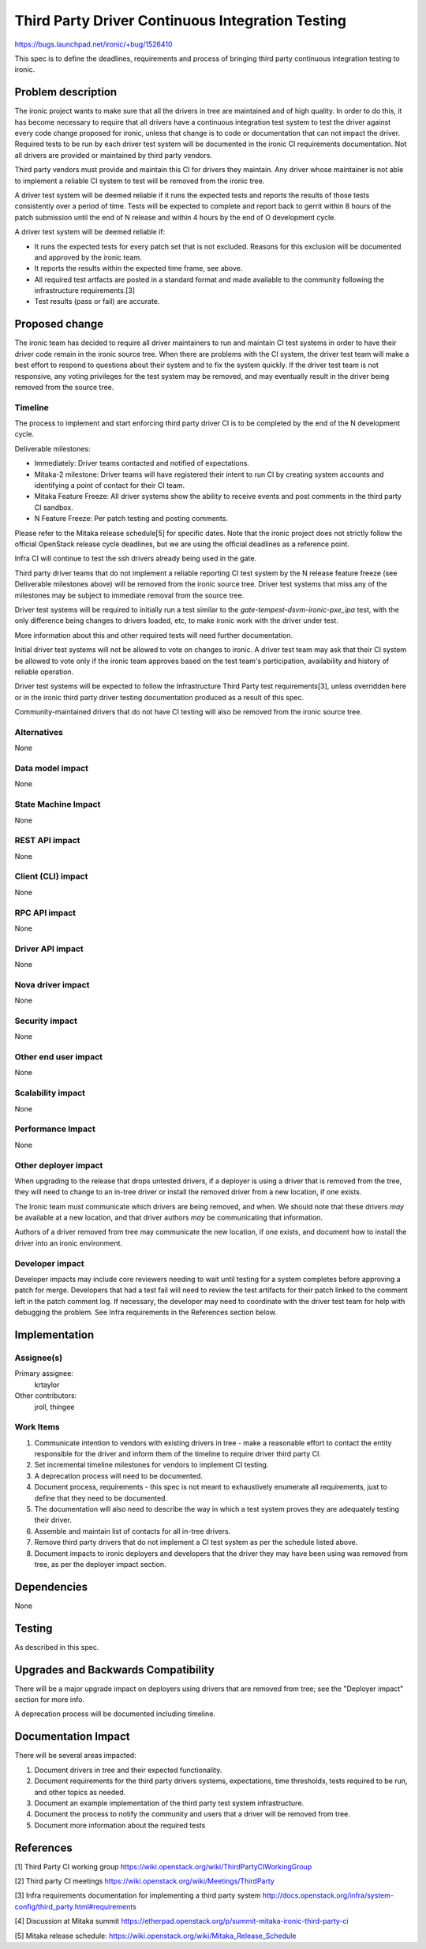 ..
 This work is licensed under a Creative Commons Attribution 3.0 Unported
 License.

 http://creativecommons.org/licenses/by/3.0/legalcode

=================================================
Third Party Driver Continuous Integration Testing
=================================================

https://bugs.launchpad.net/ironic/+bug/1526410

This spec is to define the deadlines, requirements and process of bringing
third party continuous integration testing to ironic.

Problem description
===================

The ironic project wants to make sure that all the drivers in tree are
maintained and of high quality. In order to do this, it has become necessary
to require that all drivers have a continuous integration test system to test
the driver against every code change proposed for ironic, unless that change
is to code or documentation that can not impact the driver. Required tests
to be run by each driver test system will be documented in the ironic CI
requirements documentation. Not all drivers are provided or maintained by
third party vendors.

Third party vendors must provide and maintain this CI for drivers they
maintain. Any driver whose maintainer is not able to implement a reliable CI
system to test will be removed from the ironic tree.

A driver test system will be deemed reliable if it runs the expected tests and
reports the results of those tests consistently over a period of time. Tests
will be expected to complete and report back to gerrit within 8 hours of the
patch submission until the end of N release and within 4 hours by the end of O
development cycle.

A driver test system will be deemed reliable if:

* It runs the expected tests for every patch set that is not excluded. Reasons
  for this exclusion will be documented and approved by the ironic team.

* It reports the results within the expected time frame, see above.

* All required test artfacts are posted in a standard format and made available
  to the community following the infrastructure requirements.[3]

* Test results (pass or fail) are accurate.

Proposed change
===============

The ironic team has decided to require all driver maintainers to run and
maintain CI test systems in order to have their driver code remain in the
ironic source tree. When there are problems with the CI system, the driver test
team will make a best effort to respond to questions about their system and to
fix the system quickly. If the driver test team is not responsive, any voting
privileges for the test system may be removed, and may eventually result in the
driver being removed from the source tree.

Timeline
--------

The process to implement and start enforcing third party driver CI is to be
completed by the end of the N development cycle.

Deliverable milestones:

* Immediately: Driver teams contacted and notified of expectations.

* Mitaka-2 milestone: Driver teams will have registered their intent to run CI
  by creating system accounts and identifying a point of contact for their CI
  team.

* Mitaka Feature Freeze: All driver systems show the ability to receive
  events and post comments in the third party CI sandbox.

* N Feature Freeze: Per patch testing and posting comments.

Please refer to the Mitaka release schedule[5] for specific dates. Note that
the ironic project does not strictly follow the official OpenStack release
cycle deadlines, but we are using the official deadlines as a reference point.

Infra CI will continue to test the ssh drivers already being used in the gate.

Third party driver teams that do not implement a reliable reporting CI test
system by the N release feature freeze (see Deliverable milestones above) will
be removed from the ironic source tree. Driver test systems that miss any of
the milestones may be subject to immediate removal from the source tree.

Driver test systems will be required to initially run a test similar to the
`gate-tempest-dsvm-ironic-pxe_ipa` test, with the only difference being
changes to drivers loaded, etc, to make ironic work with the driver under
test.

More information about this and other required tests will need further
documentation.

Initial driver test systems will not be allowed to vote on changes to ironic.
A driver test team may ask that their CI system be allowed to vote only if the
ironic team approves based on the test team's participation, availability and
history of reliable operation.

Driver test systems will be expected to follow the Infrastructure Third Party
test requirements[3], unless overridden here or in the ironic third party
driver testing documentation produced as a result of this spec.

Community-maintained drivers that do not have CI testing will also be removed
from the ironic source tree.

Alternatives
------------

None

Data model impact
-----------------

None

State Machine Impact
--------------------

None

REST API impact
---------------

None

Client (CLI) impact
-------------------

None

RPC API impact
--------------

None

Driver API impact
-----------------

None

Nova driver impact
------------------

None

Security impact
---------------

None

Other end user impact
---------------------

None

Scalability impact
------------------

None

Performance Impact
------------------

None

Other deployer impact
---------------------

When upgrading to the release that drops untested drivers, if a deployer is
using a driver that is removed from the tree, they will need to change to an
in-tree driver or install the removed driver from a new location, if one
exists.

The Ironic team must communicate which drivers are being removed, and when. We
should note that these drivers *may* be available at a new location, and that
driver authors *may* be communicating that information.

Authors of a driver removed from tree may communicate the new location, if one
exists, and document how to install the driver into an ironic environment.

Developer impact
----------------

Developer impacts may include core reviewers needing to wait until testing
for a system completes before approving a patch for merge. Developers that
had a test fail will need to review the test artifacts for their patch linked
to the comment left in the patch comment log. If necessary, the developer may
need to coordinate with the driver test team for help with debugging the
problem. See Infra requirements in the References section below.

Implementation
==============

Assignee(s)
-----------

Primary assignee:
  krtaylor

Other contributors:
  jroll, thingee

Work Items
----------

1. Communicate intention to vendors with existing drivers in tree - make a
   reasonable effort to contact the entity responsible for the driver and
   inform them of the timeline to require driver third party CI.

2. Set incremental timeline milestones for vendors to implement CI testing.

3. A deprecation process will need to be documented.

4. Document process, requirements - this spec is not meant to exhaustively
   enumerate all requirements, just to define that they need to be documented.

5. The documentation will also need to describe the way in which a test system
   proves they are adequately testing their driver.

6. Assemble and maintain list of contacts for all in-tree drivers.

7. Remove third party drivers that do not implement a CI test system as per the
   schedule listed above.

8. Document impacts to ironic deployers and developers that the driver they may
   have been using was removed from tree, as per the deployer impact section.

Dependencies
============

None

Testing
=======

As described in this spec.

Upgrades and Backwards Compatibility
====================================

There will be a major upgrade impact on deployers using drivers that are
removed from tree; see the "Deployer impact" section for more info.

A deprecation process will be documented including timeline.

Documentation Impact
====================

There will be several areas impacted:

1. Document drivers in tree and their expected functionality.

2. Document requirements for the third party drivers systems, expectations,
   time thresholds, tests required to be run, and other topics as needed.

3. Document an example implementation of the third party test system
   infrastructure.

4. Document the process to notify the community and users that a driver
   will be removed from tree.

5. Document more information about the required tests

References
==========

[1] Third Party CI working group
https://wiki.openstack.org/wiki/ThirdPartyCIWorkingGroup

[2] Third party CI meetings
https://wiki.openstack.org/wiki/Meetings/ThirdParty

[3] Infra requirements documentation for implementing a third party system
http://docs.openstack.org/infra/system-config/third_party.html#requirements

[4] Discussion at Mitaka summit
https://etherpad.openstack.org/p/summit-mitaka-ironic-third-party-ci

[5] Mitaka release schedule:
https://wiki.openstack.org/wiki/Mitaka_Release_Schedule
